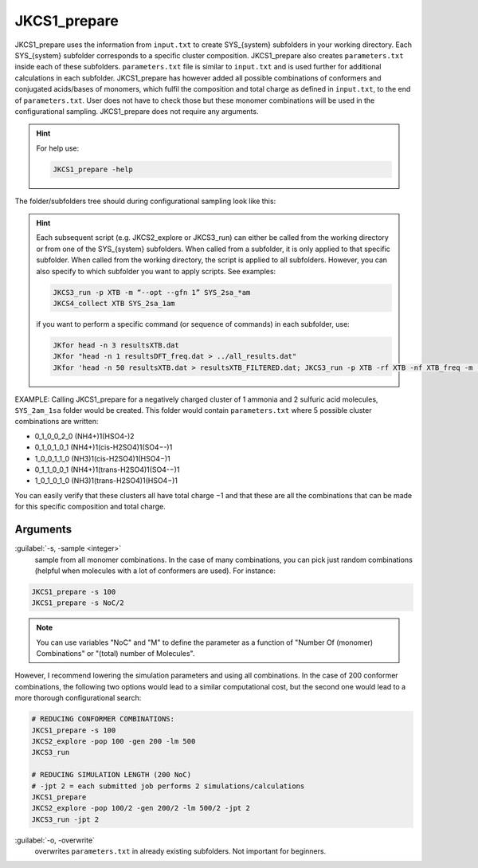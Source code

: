 =============
JKCS1_prepare
=============

JKCS1_prepare uses the information from ``input.txt`` to create SYS_{system} subfolders in your working directory. Each SYS_{system} subfolder corresponds to a specific cluster composition. JKCS1_prepare also creates ``parameters.txt`` inside each of these subfolders. ``parameters.txt`` file is similar to ``input.txt``  and is used further for additional calculations in each subfolder. JKCS1_prepare has however added all possible combinations of conformers and conjugated acids/bases of monomers, which fulfil the composition and total charge as defined in ``input.txt``, to the end of ``parameters.txt``. User does not have to check those but these monomer combinations will be used in the configurational sampling. JKCS1_prepare does not require any arguments.

.. hint::

   For help use:
   
   .. code:: bash
   
      JKCS1_prepare -help

The folder/subfolders tree should during configurational sampling look like this: 

.. image:: filesstructure.png
      :alt: filesstructure
      :width: 200
      :align: center
   
.. hint::

   Each subsequent script (e.g. JKCS2_explore or JKCS3_run) can either be called from the working directory or from one of the SYS_{system} subfolders. When called from a subfolder, it is only applied to that specific subfolder. When called from the working directory, the script is applied to all subfolders. However, you can also specify to which subfolder you want to apply scripts. See examples:
   
   .. code:: bash
   
      JKCS3_run -p XTB -m “--opt --gfn 1” SYS_2sa_*am
      JKCS4_collect XTB SYS_2sa_1am
      
   if you want to perform a specific command (or sequence of commands) in each subfolder, use:
   
   .. code:: 
   
      JKfor head -n 3 resultsXTB.dat
      JKfor "head -n 1 resultsDFT_freq.dat > ../all_results.dat"
      JKfor 'head -n 50 resultsXTB.dat > resultsXTB_FILTERED.dat; JKCS3_run -p XTB -rf XTB -nf XTB_freq -m "--hess --gfn 1"'
      
EXAMPLE: Calling JKCS1_prepare for a negatively charged cluster of 1 ammonia and 2 sulfuric acid molecules, ``SYS_2am_1sa`` folder would be created. This folder would contain ``parameters.txt`` where 5 possible cluster combinations are written:

• 0_1_0_0_2_0 (NH4+)1(HSO4-)2
• 0_1_0_1_0_1 (NH4+)1(cis-H2SO4)1(SO4−-)1
• 1_0_0_1_1_0 (NH3)1(cis-H2SO4)1(HSO4−)1
• 0_1_1_0_0_1 (NH4+)1(trans-H2SO4)1(SO4-−)1 
• 1_0_1_0_1_0 (NH3)1(trans-H2SO4)1(HSO4−)1

You can easily verify that these clusters all have total charge −1 and that these are all the combinations that can be made for this specific composition and total charge.

Arguments
---------

:guilabel:`-s, -sample <integer>`
    sample from all monomer combinations. In the case of many combinations, you can pick just random combinations (helpful when molecules with a lot of conformers are used). For instance:
    
.. code:: bash

   JKCS1_prepare -s 100
   JKCS1_prepare -s NoC/2
   
.. note::

   You can use variables "NoC" and "M" to define the parameter as a function of "Number Of (monomer) Combinations" or "(total) number of Molecules".
   
However, I recommend lowering the simulation parameters and using all combinations. In the case of 200 conformer combinations, the following two options would lead to a similar computational cost, but the second one would lead to a more thorough configurational search:

.. code:: 

   # REDUCING CONFORMER COMBINATIONS:
   JKCS1_prepare -s 100
   JKCS2_explore -pop 100 -gen 200 -lm 500
   JKCS3_run
   
   # REDUCING SIMULATION LENGTH (200 NoC)
   # -jpt 2 = each submitted job performs 2 simulations/calculations
   JKCS1_prepare    
   JKCS2_explore -pop 100/2 -gen 200/2 -lm 500/2 -jpt 2
   JKCS3_run -jpt 2

:guilabel:`-o, -overwrite`
    overwrites ``parameters.txt`` in already existing subfolders. Not important for beginners.


